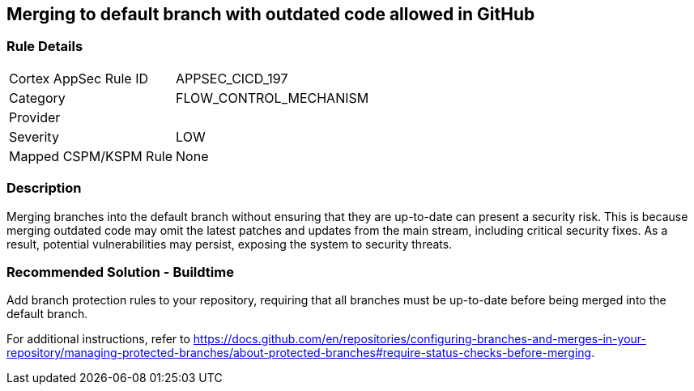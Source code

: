== Merging to default branch with outdated code allowed in GitHub

=== Rule Details

[cols="1,3"]
|===
|Cortex AppSec Rule ID |APPSEC_CICD_197
|Category |FLOW_CONTROL_MECHANISM
|Provider |
|Severity |LOW
|Mapped CSPM/KSPM Rule |None
|===


=== Description 

Merging branches into the default branch without ensuring that they are up-to-date can present a security risk. This is because merging outdated code may omit the latest patches and updates from the main stream, including critical security fixes. As a result, potential vulnerabilities may persist, exposing the system to security threats.

=== Recommended Solution - Buildtime

Add branch protection rules to your repository, requiring that all branches must be up-to-date before being merged into the default branch.

For additional instructions, refer to https://docs.github.com/en/repositories/configuring-branches-and-merges-in-your-repository/managing-protected-branches/about-protected-branches#require-status-checks-before-merging.

